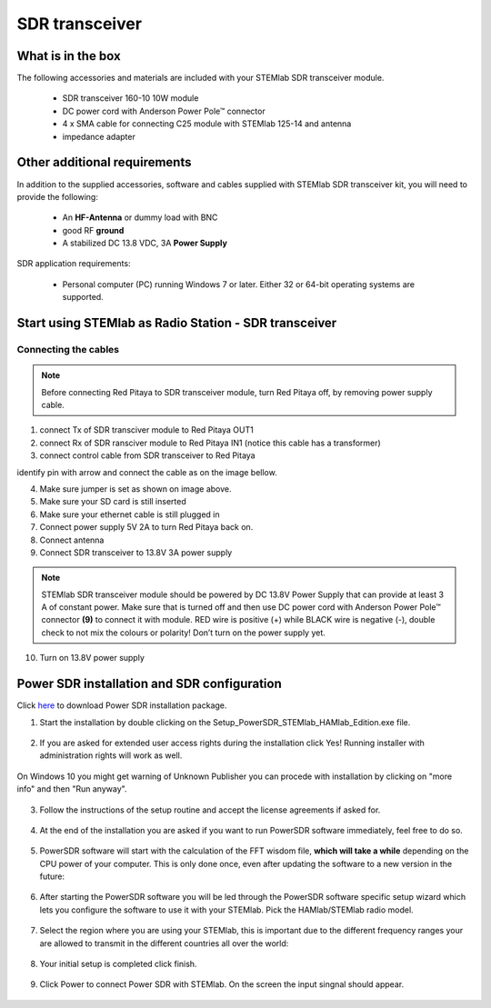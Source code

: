 SDR transceiver
###############

What is in the box 
******************

The following accessories and materials are included with your STEMlab SDR transceiver module.

	* SDR transceiver 160-10 10W module
	* DC power cord with Anderson Power Pole™ connector
	* 4 x SMA cable for connecting C25 module with STEMlab 125-14 and antenna   
	* impedance adapter

.. _Hercules: https://www.hercules.com/uk/leisure-controllers/bdd/p/248/djcontrol-instinct-s-series/

Other additional requirements
*****************************

In addition to the supplied accessories, software and cables supplied with STEMlab SDR transceiver kit, you will need to provide the following:

	* An **HF-Antenna** or dummy load with BNC
	* good RF **ground**	
	* A stabilized DC 13.8 VDC, 3A **Power Supply**

SDR application requirements:

	* Personal computer (PC) running Windows 7 or later. Either 32 or 64-bit operating systems are supported. 

Start using STEMlab as Radio Station - SDR transceiver
******************************************************

Connecting the cables
---------------------

.. image :: 16_RedPitaya_Combo2.jpg
   :alt: icon
   :align: center
   
.. note::

	Before connecting Red Pitaya to SDR transceiver module, turn Red Pitaya off, by removing power supply cable.

1. connect Tx of SDR transciver module to Red Pitaya OUT1
2. connect Rx of SDR ransciver module to Red Pitaya IN1 (notice this cable has a transformer)
3. connect control cable from SDR transceiver to Red Pitaya

identify pin with arrow and connect the cable as on the image bellow.

.. image :: 18_RedPitaya_Close.jpg
   :alt: icon
   :align: center
   
4. Make sure jumper is set as shown on image above.
5. Make sure your SD card is still inserted
6. Make sure your ethernet cable is still plugged in
7. Connect power supply 5V 2A to turn Red Pitaya back on.
8. Connect antenna
9. Connect SDR transceiver to 13.8V 3A power supply

.. note::
	
	STEMlab SDR transceiver module should be powered by DC 13.8V Power Supply that can provide at least 3 A of constant power. 
	Make sure that is turned off and then use DC power cord with Anderson Power Pole™ connector **(9)** to connect it with module. 
	RED wire is positive (+) while BLACK wire is negative (-), double check to not mix the colours or polarity! 
	Don’t turn on the power supply yet.
	
10. Turn on 13.8V power supply



Power SDR installation and SDR configuration
********************************************

.. _here: http://downloads.redpitaya.com/hamlab/powersdr/Setup_PowerSDR_Charly_25_HAMlab_STEMlab_Edition.exe

Click here_ to download Power SDR installation package.

1. Start the installation by double clicking on the Setup_PowerSDR_STEMlab_HAMlab_Edition.exe file.

	.. image :: PowerSDRinstallation1.PNG
		:align: center

2. If you are asked for extended user access rights during the installation click Yes! Running installer with administration rights will work as well. 
	
	.. image :: PowerSDRinstallation2.png
		:scale: 70%
   		:align: center
		
On Windows 10 you might get warning of Unknown Publisher you can procede with installation by clicking on "more info" and then "Run anyway".
 
	.. image:: PowerSDRinstallation3.PNG
		:scale: 75 %
   		:align: center
	
	.. image:: PowerSDRinstallation4.PNG
		:scale: 75 %
   		:align: center
	

3. Follow the instructions of the setup routine and accept the license agreements if asked for.

	.. image:: Capture1.PNG
		:scale: 75 %
   		:align: center

	.. image:: Capture2.PNG
		:scale: 75 %
   		:align: center
		
	.. image:: Capture3.PNG
		:scale: 75 %
   		:align: center

	.. image:: Capture4.PNG
		:scale: 75 %
   		:align: center

	.. image:: Capture5.PNG
		:scale: 75 %
   		:align: center

	.. image:: Capture6.PNG
		:scale: 75 %
   		:align: center

	.. image:: Capture7.PNG
		:scale: 75 %
   		:align: center

	.. image:: Capture8.PNG
		:scale: 75 %
		:align: center

4. At the end of the installation you are asked if you want to run PowerSDR software immediately, feel free to do so.

	.. image:: Capture9.PNG
		:scale: 75 %
   		:align: center

5. PowerSDR software will start with the calculation of the FFT wisdom file, **which will take a while** depending on the CPU power of your computer. This is only done once, even after updating the software to a new version in the future:

	.. image:: Capture10.PNG
		:scale: 75 %
   		:align: center

6. After starting the PowerSDR software you will be led through the PowerSDR software specific setup wizard which lets you configure the software to use it with your STEMlab. Pick the HAMlab/STEMlab radio model.

	.. image:: Capture11.PNG
		:scale: 75 %
   		:align: center

7. Select the region where you are using your STEMlab, this is important due to the different frequency ranges your are allowed to transmit in the different countries all over the world:

	.. image:: Capture12.PNG
		:scale: 75 %
   		:align: center

8. Your initial setup is completed click finish.

	.. image:: Capture13.PNG
		:scale: 75 %
   		:align: center

9. Click Power to connect Power SDR with STEMlab. On the screen the input singnal should appear.

	.. image:: Capture20.PNG
		:scale: 75 %
   		:align: center

